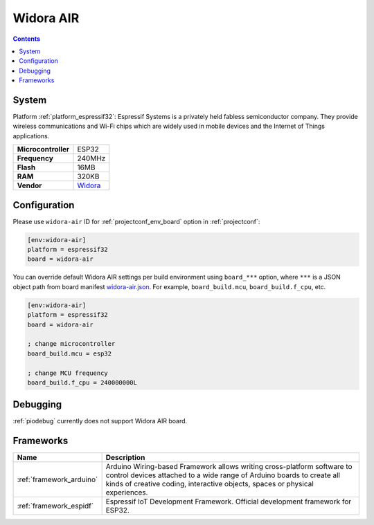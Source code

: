 ..  Copyright (c) 2014-present PlatformIO <contact@platformio.org>
    Licensed under the Apache License, Version 2.0 (the "License");
    you may not use this file except in compliance with the License.
    You may obtain a copy of the License at
       http://www.apache.org/licenses/LICENSE-2.0
    Unless required by applicable law or agreed to in writing, software
    distributed under the License is distributed on an "AS IS" BASIS,
    WITHOUT WARRANTIES OR CONDITIONS OF ANY KIND, either express or implied.
    See the License for the specific language governing permissions and
    limitations under the License.

.. _board_espressif32_widora-air:

Widora AIR
==========

.. contents::

System
------

Platform :ref:`platform_espressif32`: Espressif Systems is a privately held fabless semiconductor company. They provide wireless communications and Wi-Fi chips which are widely used in mobile devices and the Internet of Things applications.

.. list-table::

  * - **Microcontroller**
    - ESP32
  * - **Frequency**
    - 240MHz
  * - **Flash**
    - 16MB
  * - **RAM**
    - 320KB
  * - **Vendor**
    - `Widora <http://widora.io?utm_source=platformio&utm_medium=docs>`__


Configuration
-------------

Please use ``widora-air`` ID for :ref:`projectconf_env_board` option in :ref:`projectconf`:

.. code-block:: ini

  [env:widora-air]
  platform = espressif32
  board = widora-air

You can override default Widora AIR settings per build environment using
``board_***`` option, where ``***`` is a JSON object path from
board manifest `widora-air.json <https://github.com/platformio/platform-espressif32/blob/master/boards/widora-air.json>`_. For example,
``board_build.mcu``, ``board_build.f_cpu``, etc.

.. code-block:: ini

  [env:widora-air]
  platform = espressif32
  board = widora-air

  ; change microcontroller
  board_build.mcu = esp32

  ; change MCU frequency
  board_build.f_cpu = 240000000L

Debugging
---------
:ref:`piodebug` currently does not support Widora AIR board.

Frameworks
----------
.. list-table::
    :header-rows:  1

    * - Name
      - Description

    * - :ref:`framework_arduino`
      - Arduino Wiring-based Framework allows writing cross-platform software to control devices attached to a wide range of Arduino boards to create all kinds of creative coding, interactive objects, spaces or physical experiences.

    * - :ref:`framework_espidf`
      - Espressif IoT Development Framework. Official development framework for ESP32.